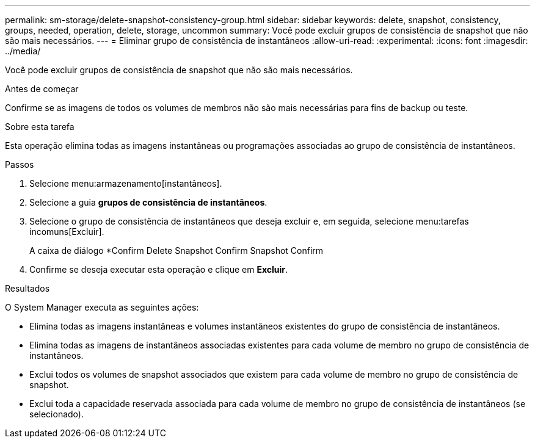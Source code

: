 ---
permalink: sm-storage/delete-snapshot-consistency-group.html 
sidebar: sidebar 
keywords: delete, snapshot, consistency, groups, needed, operation, delete, storage, uncommon 
summary: Você pode excluir grupos de consistência de snapshot que não são mais necessários. 
---
= Eliminar grupo de consistência de instantâneos
:allow-uri-read: 
:experimental: 
:icons: font
:imagesdir: ../media/


[role="lead"]
Você pode excluir grupos de consistência de snapshot que não são mais necessários.

.Antes de começar
Confirme se as imagens de todos os volumes de membros não são mais necessárias para fins de backup ou teste.

.Sobre esta tarefa
Esta operação elimina todas as imagens instantâneas ou programações associadas ao grupo de consistência de instantâneos.

.Passos
. Selecione menu:armazenamento[instantâneos].
. Selecione a guia *grupos de consistência de instantâneos*.
. Selecione o grupo de consistência de instantâneos que deseja excluir e, em seguida, selecione menu:tarefas incomuns[Excluir].
+
A caixa de diálogo *Confirm Delete Snapshot Confirm Snapshot Confirm

. Confirme se deseja executar esta operação e clique em *Excluir*.


.Resultados
O System Manager executa as seguintes ações:

* Elimina todas as imagens instantâneas e volumes instantâneos existentes do grupo de consistência de instantâneos.
* Elimina todas as imagens de instantâneos associadas existentes para cada volume de membro no grupo de consistência de instantâneos.
* Exclui todos os volumes de snapshot associados que existem para cada volume de membro no grupo de consistência de snapshot.
* Exclui toda a capacidade reservada associada para cada volume de membro no grupo de consistência de instantâneos (se selecionado).

